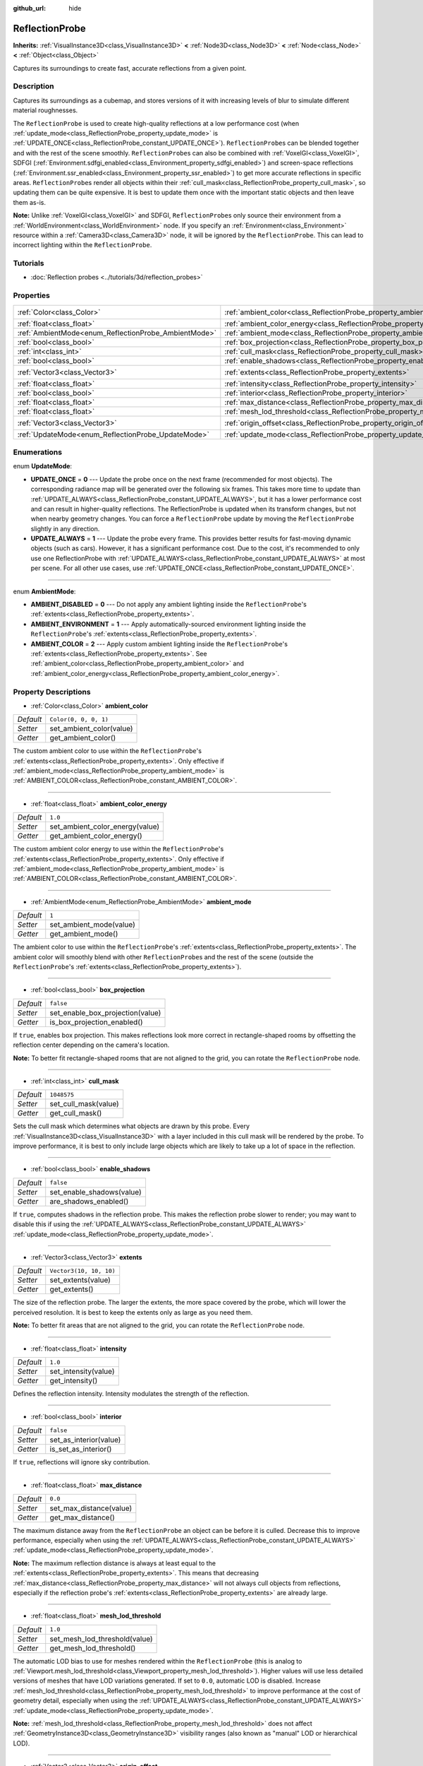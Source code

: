 :github_url: hide

.. DO NOT EDIT THIS FILE!!!
.. Generated automatically from Godot engine sources.
.. Generator: https://github.com/godotengine/godot/tree/master/doc/tools/make_rst.py.
.. XML source: https://github.com/godotengine/godot/tree/master/doc/classes/ReflectionProbe.xml.

.. _class_ReflectionProbe:

ReflectionProbe
===============

**Inherits:** :ref:`VisualInstance3D<class_VisualInstance3D>` **<** :ref:`Node3D<class_Node3D>` **<** :ref:`Node<class_Node>` **<** :ref:`Object<class_Object>`

Captures its surroundings to create fast, accurate reflections from a given point.

Description
-----------

Captures its surroundings as a cubemap, and stores versions of it with increasing levels of blur to simulate different material roughnesses.

The ``ReflectionProbe`` is used to create high-quality reflections at a low performance cost (when :ref:`update_mode<class_ReflectionProbe_property_update_mode>` is :ref:`UPDATE_ONCE<class_ReflectionProbe_constant_UPDATE_ONCE>`). ``ReflectionProbe``\ s can be blended together and with the rest of the scene smoothly. ``ReflectionProbe``\ s can also be combined with :ref:`VoxelGI<class_VoxelGI>`, SDFGI (:ref:`Environment.sdfgi_enabled<class_Environment_property_sdfgi_enabled>`) and screen-space reflections (:ref:`Environment.ssr_enabled<class_Environment_property_ssr_enabled>`) to get more accurate reflections in specific areas. ``ReflectionProbe``\ s render all objects within their :ref:`cull_mask<class_ReflectionProbe_property_cull_mask>`, so updating them can be quite expensive. It is best to update them once with the important static objects and then leave them as-is.

\ **Note:** Unlike :ref:`VoxelGI<class_VoxelGI>` and SDFGI, ``ReflectionProbe``\ s only source their environment from a :ref:`WorldEnvironment<class_WorldEnvironment>` node. If you specify an :ref:`Environment<class_Environment>` resource within a :ref:`Camera3D<class_Camera3D>` node, it will be ignored by the ``ReflectionProbe``. This can lead to incorrect lighting within the ``ReflectionProbe``.

Tutorials
---------

- :doc:`Reflection probes <../tutorials/3d/reflection_probes>`

Properties
----------

+------------------------------------------------------+----------------------------------------------------------------------------------+-------------------------+
| :ref:`Color<class_Color>`                            | :ref:`ambient_color<class_ReflectionProbe_property_ambient_color>`               | ``Color(0, 0, 0, 1)``   |
+------------------------------------------------------+----------------------------------------------------------------------------------+-------------------------+
| :ref:`float<class_float>`                            | :ref:`ambient_color_energy<class_ReflectionProbe_property_ambient_color_energy>` | ``1.0``                 |
+------------------------------------------------------+----------------------------------------------------------------------------------+-------------------------+
| :ref:`AmbientMode<enum_ReflectionProbe_AmbientMode>` | :ref:`ambient_mode<class_ReflectionProbe_property_ambient_mode>`                 | ``1``                   |
+------------------------------------------------------+----------------------------------------------------------------------------------+-------------------------+
| :ref:`bool<class_bool>`                              | :ref:`box_projection<class_ReflectionProbe_property_box_projection>`             | ``false``               |
+------------------------------------------------------+----------------------------------------------------------------------------------+-------------------------+
| :ref:`int<class_int>`                                | :ref:`cull_mask<class_ReflectionProbe_property_cull_mask>`                       | ``1048575``             |
+------------------------------------------------------+----------------------------------------------------------------------------------+-------------------------+
| :ref:`bool<class_bool>`                              | :ref:`enable_shadows<class_ReflectionProbe_property_enable_shadows>`             | ``false``               |
+------------------------------------------------------+----------------------------------------------------------------------------------+-------------------------+
| :ref:`Vector3<class_Vector3>`                        | :ref:`extents<class_ReflectionProbe_property_extents>`                           | ``Vector3(10, 10, 10)`` |
+------------------------------------------------------+----------------------------------------------------------------------------------+-------------------------+
| :ref:`float<class_float>`                            | :ref:`intensity<class_ReflectionProbe_property_intensity>`                       | ``1.0``                 |
+------------------------------------------------------+----------------------------------------------------------------------------------+-------------------------+
| :ref:`bool<class_bool>`                              | :ref:`interior<class_ReflectionProbe_property_interior>`                         | ``false``               |
+------------------------------------------------------+----------------------------------------------------------------------------------+-------------------------+
| :ref:`float<class_float>`                            | :ref:`max_distance<class_ReflectionProbe_property_max_distance>`                 | ``0.0``                 |
+------------------------------------------------------+----------------------------------------------------------------------------------+-------------------------+
| :ref:`float<class_float>`                            | :ref:`mesh_lod_threshold<class_ReflectionProbe_property_mesh_lod_threshold>`     | ``1.0``                 |
+------------------------------------------------------+----------------------------------------------------------------------------------+-------------------------+
| :ref:`Vector3<class_Vector3>`                        | :ref:`origin_offset<class_ReflectionProbe_property_origin_offset>`               | ``Vector3(0, 0, 0)``    |
+------------------------------------------------------+----------------------------------------------------------------------------------+-------------------------+
| :ref:`UpdateMode<enum_ReflectionProbe_UpdateMode>`   | :ref:`update_mode<class_ReflectionProbe_property_update_mode>`                   | ``0``                   |
+------------------------------------------------------+----------------------------------------------------------------------------------+-------------------------+

Enumerations
------------

.. _enum_ReflectionProbe_UpdateMode:

.. _class_ReflectionProbe_constant_UPDATE_ONCE:

.. _class_ReflectionProbe_constant_UPDATE_ALWAYS:

enum **UpdateMode**:

- **UPDATE_ONCE** = **0** --- Update the probe once on the next frame (recommended for most objects). The corresponding radiance map will be generated over the following six frames. This takes more time to update than :ref:`UPDATE_ALWAYS<class_ReflectionProbe_constant_UPDATE_ALWAYS>`, but it has a lower performance cost and can result in higher-quality reflections. The ReflectionProbe is updated when its transform changes, but not when nearby geometry changes. You can force a ``ReflectionProbe`` update by moving the ``ReflectionProbe`` slightly in any direction.

- **UPDATE_ALWAYS** = **1** --- Update the probe every frame. This provides better results for fast-moving dynamic objects (such as cars). However, it has a significant performance cost. Due to the cost, it's recommended to only use one ReflectionProbe with :ref:`UPDATE_ALWAYS<class_ReflectionProbe_constant_UPDATE_ALWAYS>` at most per scene. For all other use cases, use :ref:`UPDATE_ONCE<class_ReflectionProbe_constant_UPDATE_ONCE>`.

----

.. _enum_ReflectionProbe_AmbientMode:

.. _class_ReflectionProbe_constant_AMBIENT_DISABLED:

.. _class_ReflectionProbe_constant_AMBIENT_ENVIRONMENT:

.. _class_ReflectionProbe_constant_AMBIENT_COLOR:

enum **AmbientMode**:

- **AMBIENT_DISABLED** = **0** --- Do not apply any ambient lighting inside the ``ReflectionProbe``'s :ref:`extents<class_ReflectionProbe_property_extents>`.

- **AMBIENT_ENVIRONMENT** = **1** --- Apply automatically-sourced environment lighting inside the ``ReflectionProbe``'s :ref:`extents<class_ReflectionProbe_property_extents>`.

- **AMBIENT_COLOR** = **2** --- Apply custom ambient lighting inside the ``ReflectionProbe``'s :ref:`extents<class_ReflectionProbe_property_extents>`. See :ref:`ambient_color<class_ReflectionProbe_property_ambient_color>` and :ref:`ambient_color_energy<class_ReflectionProbe_property_ambient_color_energy>`.

Property Descriptions
---------------------

.. _class_ReflectionProbe_property_ambient_color:

- :ref:`Color<class_Color>` **ambient_color**

+-----------+--------------------------+
| *Default* | ``Color(0, 0, 0, 1)``    |
+-----------+--------------------------+
| *Setter*  | set_ambient_color(value) |
+-----------+--------------------------+
| *Getter*  | get_ambient_color()      |
+-----------+--------------------------+

The custom ambient color to use within the ``ReflectionProbe``'s :ref:`extents<class_ReflectionProbe_property_extents>`. Only effective if :ref:`ambient_mode<class_ReflectionProbe_property_ambient_mode>` is :ref:`AMBIENT_COLOR<class_ReflectionProbe_constant_AMBIENT_COLOR>`.

----

.. _class_ReflectionProbe_property_ambient_color_energy:

- :ref:`float<class_float>` **ambient_color_energy**

+-----------+---------------------------------+
| *Default* | ``1.0``                         |
+-----------+---------------------------------+
| *Setter*  | set_ambient_color_energy(value) |
+-----------+---------------------------------+
| *Getter*  | get_ambient_color_energy()      |
+-----------+---------------------------------+

The custom ambient color energy to use within the ``ReflectionProbe``'s :ref:`extents<class_ReflectionProbe_property_extents>`. Only effective if :ref:`ambient_mode<class_ReflectionProbe_property_ambient_mode>` is :ref:`AMBIENT_COLOR<class_ReflectionProbe_constant_AMBIENT_COLOR>`.

----

.. _class_ReflectionProbe_property_ambient_mode:

- :ref:`AmbientMode<enum_ReflectionProbe_AmbientMode>` **ambient_mode**

+-----------+-------------------------+
| *Default* | ``1``                   |
+-----------+-------------------------+
| *Setter*  | set_ambient_mode(value) |
+-----------+-------------------------+
| *Getter*  | get_ambient_mode()      |
+-----------+-------------------------+

The ambient color to use within the ``ReflectionProbe``'s :ref:`extents<class_ReflectionProbe_property_extents>`. The ambient color will smoothly blend with other ``ReflectionProbe``\ s and the rest of the scene (outside the ``ReflectionProbe``'s :ref:`extents<class_ReflectionProbe_property_extents>`).

----

.. _class_ReflectionProbe_property_box_projection:

- :ref:`bool<class_bool>` **box_projection**

+-----------+----------------------------------+
| *Default* | ``false``                        |
+-----------+----------------------------------+
| *Setter*  | set_enable_box_projection(value) |
+-----------+----------------------------------+
| *Getter*  | is_box_projection_enabled()      |
+-----------+----------------------------------+

If ``true``, enables box projection. This makes reflections look more correct in rectangle-shaped rooms by offsetting the reflection center depending on the camera's location.

\ **Note:** To better fit rectangle-shaped rooms that are not aligned to the grid, you can rotate the ``ReflectionProbe`` node.

----

.. _class_ReflectionProbe_property_cull_mask:

- :ref:`int<class_int>` **cull_mask**

+-----------+----------------------+
| *Default* | ``1048575``          |
+-----------+----------------------+
| *Setter*  | set_cull_mask(value) |
+-----------+----------------------+
| *Getter*  | get_cull_mask()      |
+-----------+----------------------+

Sets the cull mask which determines what objects are drawn by this probe. Every :ref:`VisualInstance3D<class_VisualInstance3D>` with a layer included in this cull mask will be rendered by the probe. To improve performance, it is best to only include large objects which are likely to take up a lot of space in the reflection.

----

.. _class_ReflectionProbe_property_enable_shadows:

- :ref:`bool<class_bool>` **enable_shadows**

+-----------+---------------------------+
| *Default* | ``false``                 |
+-----------+---------------------------+
| *Setter*  | set_enable_shadows(value) |
+-----------+---------------------------+
| *Getter*  | are_shadows_enabled()     |
+-----------+---------------------------+

If ``true``, computes shadows in the reflection probe. This makes the reflection probe slower to render; you may want to disable this if using the :ref:`UPDATE_ALWAYS<class_ReflectionProbe_constant_UPDATE_ALWAYS>` :ref:`update_mode<class_ReflectionProbe_property_update_mode>`.

----

.. _class_ReflectionProbe_property_extents:

- :ref:`Vector3<class_Vector3>` **extents**

+-----------+-------------------------+
| *Default* | ``Vector3(10, 10, 10)`` |
+-----------+-------------------------+
| *Setter*  | set_extents(value)      |
+-----------+-------------------------+
| *Getter*  | get_extents()           |
+-----------+-------------------------+

The size of the reflection probe. The larger the extents, the more space covered by the probe, which will lower the perceived resolution. It is best to keep the extents only as large as you need them.

\ **Note:** To better fit areas that are not aligned to the grid, you can rotate the ``ReflectionProbe`` node.

----

.. _class_ReflectionProbe_property_intensity:

- :ref:`float<class_float>` **intensity**

+-----------+----------------------+
| *Default* | ``1.0``              |
+-----------+----------------------+
| *Setter*  | set_intensity(value) |
+-----------+----------------------+
| *Getter*  | get_intensity()      |
+-----------+----------------------+

Defines the reflection intensity. Intensity modulates the strength of the reflection.

----

.. _class_ReflectionProbe_property_interior:

- :ref:`bool<class_bool>` **interior**

+-----------+------------------------+
| *Default* | ``false``              |
+-----------+------------------------+
| *Setter*  | set_as_interior(value) |
+-----------+------------------------+
| *Getter*  | is_set_as_interior()   |
+-----------+------------------------+

If ``true``, reflections will ignore sky contribution.

----

.. _class_ReflectionProbe_property_max_distance:

- :ref:`float<class_float>` **max_distance**

+-----------+-------------------------+
| *Default* | ``0.0``                 |
+-----------+-------------------------+
| *Setter*  | set_max_distance(value) |
+-----------+-------------------------+
| *Getter*  | get_max_distance()      |
+-----------+-------------------------+

The maximum distance away from the ``ReflectionProbe`` an object can be before it is culled. Decrease this to improve performance, especially when using the :ref:`UPDATE_ALWAYS<class_ReflectionProbe_constant_UPDATE_ALWAYS>` :ref:`update_mode<class_ReflectionProbe_property_update_mode>`.

\ **Note:** The maximum reflection distance is always at least equal to the :ref:`extents<class_ReflectionProbe_property_extents>`. This means that decreasing :ref:`max_distance<class_ReflectionProbe_property_max_distance>` will not always cull objects from reflections, especially if the reflection probe's :ref:`extents<class_ReflectionProbe_property_extents>` are already large.

----

.. _class_ReflectionProbe_property_mesh_lod_threshold:

- :ref:`float<class_float>` **mesh_lod_threshold**

+-----------+-------------------------------+
| *Default* | ``1.0``                       |
+-----------+-------------------------------+
| *Setter*  | set_mesh_lod_threshold(value) |
+-----------+-------------------------------+
| *Getter*  | get_mesh_lod_threshold()      |
+-----------+-------------------------------+

The automatic LOD bias to use for meshes rendered within the ``ReflectionProbe`` (this is analog to :ref:`Viewport.mesh_lod_threshold<class_Viewport_property_mesh_lod_threshold>`). Higher values will use less detailed versions of meshes that have LOD variations generated. If set to ``0.0``, automatic LOD is disabled. Increase :ref:`mesh_lod_threshold<class_ReflectionProbe_property_mesh_lod_threshold>` to improve performance at the cost of geometry detail, especially when using the :ref:`UPDATE_ALWAYS<class_ReflectionProbe_constant_UPDATE_ALWAYS>` :ref:`update_mode<class_ReflectionProbe_property_update_mode>`.

\ **Note:** :ref:`mesh_lod_threshold<class_ReflectionProbe_property_mesh_lod_threshold>` does not affect :ref:`GeometryInstance3D<class_GeometryInstance3D>` visibility ranges (also known as "manual" LOD or hierarchical LOD).

----

.. _class_ReflectionProbe_property_origin_offset:

- :ref:`Vector3<class_Vector3>` **origin_offset**

+-----------+--------------------------+
| *Default* | ``Vector3(0, 0, 0)``     |
+-----------+--------------------------+
| *Setter*  | set_origin_offset(value) |
+-----------+--------------------------+
| *Getter*  | get_origin_offset()      |
+-----------+--------------------------+

Sets the origin offset to be used when this ``ReflectionProbe`` is in :ref:`box_projection<class_ReflectionProbe_property_box_projection>` mode. This can be set to a non-zero value to ensure a reflection fits a rectangle-shaped room, while reducing the amount of objects that "get in the way" of the reflection.

----

.. _class_ReflectionProbe_property_update_mode:

- :ref:`UpdateMode<enum_ReflectionProbe_UpdateMode>` **update_mode**

+-----------+------------------------+
| *Default* | ``0``                  |
+-----------+------------------------+
| *Setter*  | set_update_mode(value) |
+-----------+------------------------+
| *Getter*  | get_update_mode()      |
+-----------+------------------------+

Sets how frequently the ``ReflectionProbe`` is updated. Can be :ref:`UPDATE_ONCE<class_ReflectionProbe_constant_UPDATE_ONCE>` or :ref:`UPDATE_ALWAYS<class_ReflectionProbe_constant_UPDATE_ALWAYS>`.

.. |virtual| replace:: :abbr:`virtual (This method should typically be overridden by the user to have any effect.)`
.. |const| replace:: :abbr:`const (This method has no side effects. It doesn't modify any of the instance's member variables.)`
.. |vararg| replace:: :abbr:`vararg (This method accepts any number of arguments after the ones described here.)`
.. |constructor| replace:: :abbr:`constructor (This method is used to construct a type.)`
.. |static| replace:: :abbr:`static (This method doesn't need an instance to be called, so it can be called directly using the class name.)`
.. |operator| replace:: :abbr:`operator (This method describes a valid operator to use with this type as left-hand operand.)`
